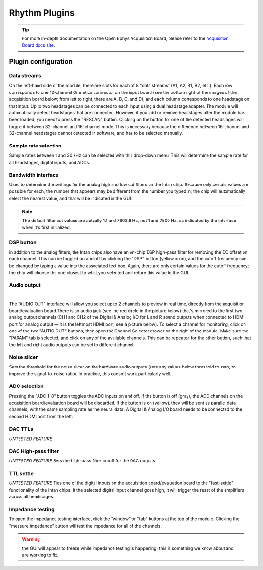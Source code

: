 .. _rhythmfpga:
.. role:: raw-html-m2r(raw)
   :format: html

################
Rhythm Plugins
################

.. image:: ../../_static/images/plugins/rhythmfpga/rhythmfpga-01.png
  :alt: Rhythm FPGA plugin settings interface

.. csv-table:: Streams data from any FPGA running Intan's "Rhythm" firmware. It is compatible with both the `Open Ephys acquisition board <https://open-ephys.org/acq-board>`__ and the `Intan RHD USB Interface Board <http://intantech.com/RHD_USB_interface_board.html>`__.
   :widths: 18, 80

   "*Plugin Type*", "Source"
   "*Platforms*", "Windows, Linux, macOS"
   "*Built in?*", "Yes"
   "*Key Developers*", "Josh Siegle, Aarón Cuevas López"
   "*Source Code*", "https://github.com/open-ephys-plugins/rhythm-plugins


.. tip:: For more in-depth documentation on the Open Ephys Acquisition Board, please refer to the `Acquisition Board docs site <https://open-ephys.github.io/acq-board-docs/>`__.

Plugin configuration
====================

Data streams
############

On the left-hand side of the module, there are slots for each of 8 "data streams" (A1, A2, B1, B2, etc.). Each row corresponds to one 12-channel Omnetics connector on the input board (see the bottom right of the images of the acquisition board below; from left to right, there are A, B, C, and D), and each column corresponds to one headstage on that input. Up to two headstages can be connected to each input using a dual headstage adapter. The module will automatically detect headstages that are connected. However, if you add or remove headstages after the module has been loaded, you need to press the "RESCAN" button. Clicking on the button for one of the detected headstages will toggle it between 32-channel and 16-channel mode. This is necessary because the difference between 16-channel and 32-channel headstages cannot detected in software, and has to be selected manually.

Sample rate selection
#######################

Sample rates between 1 and 30 kHz can be selected with this drop-down menu. This will determine the sample rate for all headstages, digital inputs, and ADCs.


Bandwidth interface
#####################

Used to determine the settings for the analog high and low cut filters on the Intan chip. Because only certain values are possible for each, the number that appears may be different from the number you typed in; the chip will automatically select the nearest value, and that will be indicated in the GUI. 

.. note:: The default filter cut values are actually 1.1 and 7603.8 Hz, not 1 and 7500 Hz, as indicated by the interface when it's first initialized.


DSP button
###########

in addition to the analog filters, the Intan chips also have an on-chip DSP high-pass filter for removing the DC offset on each channel. This can be toggled on and off by clicking the "DSP" button (yellow = on), and the cutoff frequency can be changed by typing a value into the associated text box. Again, there are only certain values for the cutoff frequency; the chip will choose the one closest to what you selected and return this value to the GUI.

Audio output
#############

.. image:: ../../_static/images/plugins/rhythmfpga/audio_jack.jpg
  :alt: Image of the audio jack on the Open Ephys acquisition board

|

The "AUDIO OUT" interface will allow you select up to 2 channels to preview in real time, directly from the acquisition board/evaluation board.There is an audio jack (see the red circle in the picture below) that's mirrored to the first two analog output channels (CH1 and CH2 of the Digital & Analog I/O for L and R sound outputs when connected to HDMI port for analog output — it is the leftmost HDMI port; see a picture below). To select a channel for monitoring, click on one of the two "AUTIO OUT" buttons, then open the Channel Selector drawer on the right of the module. Make sure the "PARAM" tab is selected, and click on any of the available channels. This can be repeated for the other button, such that the left and right audio outputs can be set to different channel.


Noise slicer
##############

Sets the threshold for the noise slicer on the hardware audio outputs (sets any values below threshold to zero, to improve the signal-to-noise ratio). In practice, this doesn't work particularly well.


ADC selection
##############

Pressing the "ADC 1–8" button toggles the ADC inputs on and off. If the button is off (gray), the ADC channels on the acquisition board/evaluation board will be discarded. If the button is on (yellow), they will be sent as parallel data channels, with the same sampling rate as the neural data. A Digital & Analog I/O board needs to be connected to the second HDMI port from the left.

DAC TTLs
##########

*UNTESTED FEATURE*

DAC High-pass filter
######################
*UNTESTED FEATURE* Sets the high-pass filter cutoff for the DAC outputs

TTL settle
###########

*UNTESTED FEATURE* Ties one of the digital inputs on the acquisition board/evaluation board to the "fast-settle" functionality of the Intan chips. If the selected digital input channel goes high, it will trigger the reset of the amplifiers across all headstages.


Impedance testing
##################

To open the impedance testing interface, click the "window" or "tab" buttons at the top of the module. Clicking the "measure impedance" button will test the impedance for all of the channels. 

.. warning:: the GUI will appear to freeze while impedance testing is happening; this is something we know about and are working to fix.


